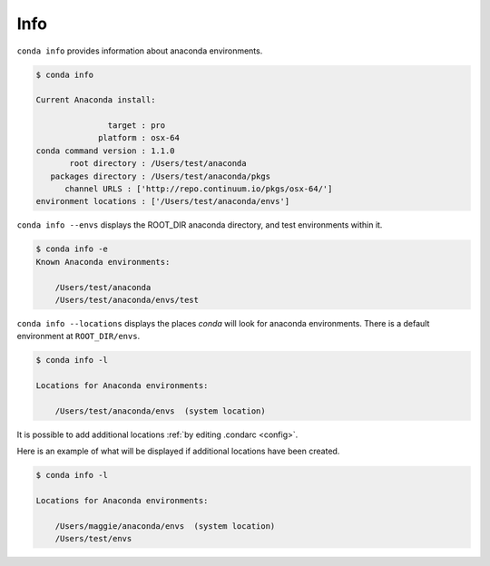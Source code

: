 .. _info_example:

Info
----

``conda info`` provides information about anaconda environments.

.. code-block:: bash

    $ conda info

    Current Anaconda install:

                   target : pro
                 platform : osx-64
    conda command version : 1.1.0
           root directory : /Users/test/anaconda
       packages directory : /Users/test/anaconda/pkgs
          channel URLS : ['http://repo.continuum.io/pkgs/osx-64/']
    environment locations : ['/Users/test/anaconda/envs']

.. _envs_example:

``conda info --envs`` displays the ROOT_DIR anaconda directory, and test environments within it.

.. code-block:: bash

    $ conda info -e
    Known Anaconda environments:

        /Users/test/anaconda
        /Users/test/anaconda/envs/test

.. _locations_example:

``conda info --locations`` displays the places `conda` will look for anaconda environments.  There is
a default environment at ``ROOT_DIR/envs``.

.. code-block:: bash

    $ conda info -l

    Locations for Anaconda environments:

        /Users/test/anaconda/envs  (system location)

It is possible to add additional locations :ref:`by editing .condarc <config>`.  

Here is an example
of what will be displayed if additional locations have been created.

.. code-block:: bash

    $ conda info -l

    Locations for Anaconda environments:

        /Users/maggie/anaconda/envs  (system location) 
        /Users/test/envs